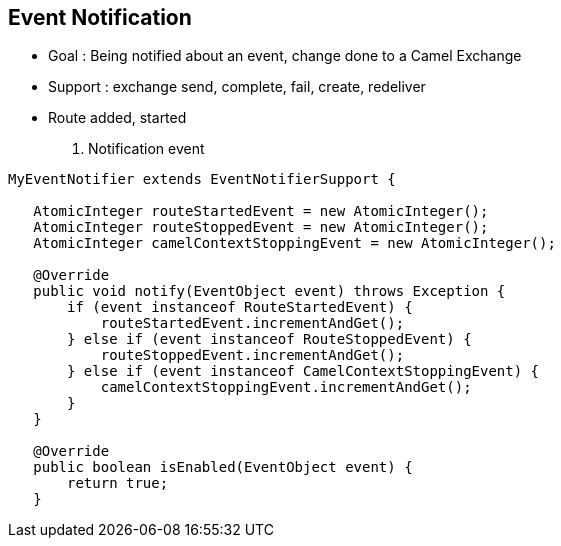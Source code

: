 :noaudio:

[#eventnotification]
== Event Notification

* Goal : Being notified about an event, change done to a Camel Exchange
* Support : exchange send, complete, fail, create, redeliver
* Route added, started
+
. Notification event
[source]
----
MyEventNotifier extends EventNotifierSupport {

   AtomicInteger routeStartedEvent = new AtomicInteger();
   AtomicInteger routeStoppedEvent = new AtomicInteger();
   AtomicInteger camelContextStoppingEvent = new AtomicInteger();

   @Override
   public void notify(EventObject event) throws Exception {
       if (event instanceof RouteStartedEvent) {
           routeStartedEvent.incrementAndGet();
       } else if (event instanceof RouteStoppedEvent) {
           routeStoppedEvent.incrementAndGet();
       } else if (event instanceof CamelContextStoppingEvent) {
           camelContextStoppingEvent.incrementAndGet();
       }
   }

   @Override
   public boolean isEnabled(EventObject event) {
       return true;
   }

----

ifdef::showscript[]
[.notes]
****

== Event Notification


****
endif::showscript[]